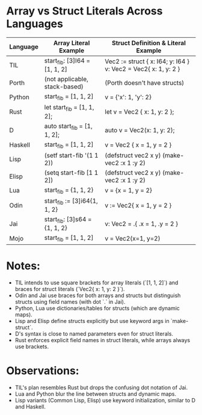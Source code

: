 * Array vs Struct Literals Across Languages

| Language | Array Literal Example             | Struct Definition & Literal Example          |
|----------+-----------------------------------+----------------------------------------------|
| TIL      | start_fib: [3]I64 = [1, 1, 2]      | Vec2 := struct { x: I64; y: I64 } \n v: Vec2 = Vec2{ x: 1, y: 2 } |
| Porth    | (not applicable, stack-based)     | (Porth doesn't have structs)                |
| Python   | start_fib = [1, 1, 2]              | v = {'x': 1, 'y': 2}                          |
| Rust     | let start_fib = [1, 1, 2];         | let v = Vec2 { x: 1, y: 2 };                 |
| D        | auto start_fib = [1, 1, 2];        | auto v = Vec2(x: 1, y: 2);                   |
| Haskell  | start_fib = [1, 1, 2]              | v = Vec2 { x = 1, y = 2 }                    |
| Lisp     | (setf start-fib '(1 1 2))          | (defstruct vec2 x y) \n (make-vec2 :x 1 :y 2) |
| Elisp    | (setq start-fib [1 1 2])           | (defstruct vec2 x y) \n (make-vec2 :x 1 :y 2) |
| Lua      | start_fib = {1, 1, 2}              | v = {x = 1, y = 2}                            |
| Odin     | start_fib := [3]i64{1, 1, 2}       | v := Vec2{ x = 1, y = 2 }                    |
| Jai      | start_fib: [3]s64 = {1, 1, 2}      | v: Vec2 = .{ .x = 1, .y = 2 }                |
| Mojo     | start_fib = [1, 1, 2]              | v = Vec2(x=1, y=2)                           |

* Notes:
- TIL intends to use square brackets for array literals (`[1, 1, 2]`) and braces for struct literals (`Vec2{ x: 1, y: 2 }`).
- Odin and Jai use braces for both arrays and structs but distinguish structs using field names (with dot `.` in Jai).
- Python, Lua use dictionaries/tables for structs (which are dynamic maps).
- Lisp and Elisp define structs explicitly but use keyword args in `make-struct`.
- D's syntax is close to named parameters even for struct literals.
- Rust enforces explicit field names in struct literals, while arrays always use brackets.

* Observations:
- TIL's plan resembles Rust but drops the confusing dot notation of Jai.
- Lua and Python blur the line between structs and dynamic maps.
- Lisp variants (Common Lisp, Elisp) use keyword initialization, similar to D and Haskell.

